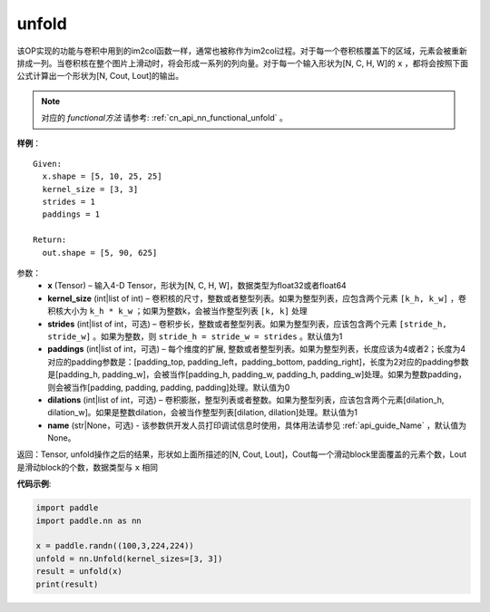 .. _cn_api_fluid_layers_unfold:

unfold
-------------------------------

.. py:function:: paddle.nn.Unfold(kernel_size=[3,3], strides=1, paddings=1, dilation=1, name=None)




该OP实现的功能与卷积中用到的im2col函数一样，通常也被称作为im2col过程。对于每一个卷积核覆盖下的区域，元素会被重新排成一列。当卷积核在整个图片上滑动时，将会形成一系列的列向量。对于每一个输入形状为[N, C, H, W]的 ``x`` ，都将会按照下面公式计算出一个形状为[N, Cout, Lout]的输出。

.. note::
   对应的 `functional方法` 请参考: :ref:`cn_api_nn_functional_unfold` 。


**样例**：

::

      Given:
        x.shape = [5, 10, 25, 25]
        kernel_size = [3, 3]
        strides = 1
        paddings = 1

      Return:
        out.shape = [5, 90, 625]


参数：
    - **x**  (Tensor) – 输入4-D Tensor，形状为[N, C, H, W]，数据类型为float32或者float64
    - **kernel_size**  (int|list of int) – 卷积核的尺寸，整数或者整型列表。如果为整型列表，应包含两个元素 ``[k_h, k_w]`` ，卷积核大小为 ``k_h * k_w`` ；如果为整数k，会被当作整型列表 ``[k, k]`` 处理
    - **strides**  (int|list of int，可选) – 卷积步长，整数或者整型列表。如果为整型列表，应该包含两个元素 ``[stride_h, stride_w]`` 。如果为整数，则 ``stride_h = stride_w = strides`` 。默认值为1
    - **paddings** (int|list of int，可选) – 每个维度的扩展, 整数或者整型列表。如果为整型列表，长度应该为4或者2；长度为4 对应的padding参数是：[padding_top, padding_left，padding_bottom, padding_right]，长度为2对应的padding参数是[padding_h, padding_w]，会被当作[padding_h, padding_w, padding_h, padding_w]处理。如果为整数padding，则会被当作[padding, padding, padding, padding]处理。默认值为0
    - **dilations** (int|list of int，可选) – 卷积膨胀，整型列表或者整数。如果为整型列表，应该包含两个元素[dilation_h, dilation_w]。如果是整数dilation，会被当作整型列表[dilation, dilation]处理。默认值为1
    - **name** (str|None，可选) - 该参数供开发人员打印调试信息时使用，具体用法请参见 :ref:`api_guide_Name` ，默认值为None。


返回：Tensor,  unfold操作之后的结果，形状如上面所描述的[N, Cout, Lout]，Cout每一个滑动block里面覆盖的元素个数，Lout是滑动block的个数，数据类型与 ``x`` 相同


**代码示例**:

.. code-block:: python
    
   import paddle
   import paddle.nn as nn

   x = paddle.randn((100,3,224,224))
   unfold = nn.Unfold(kernel_sizes=[3, 3])
   result = unfold(x)
   print(result)






